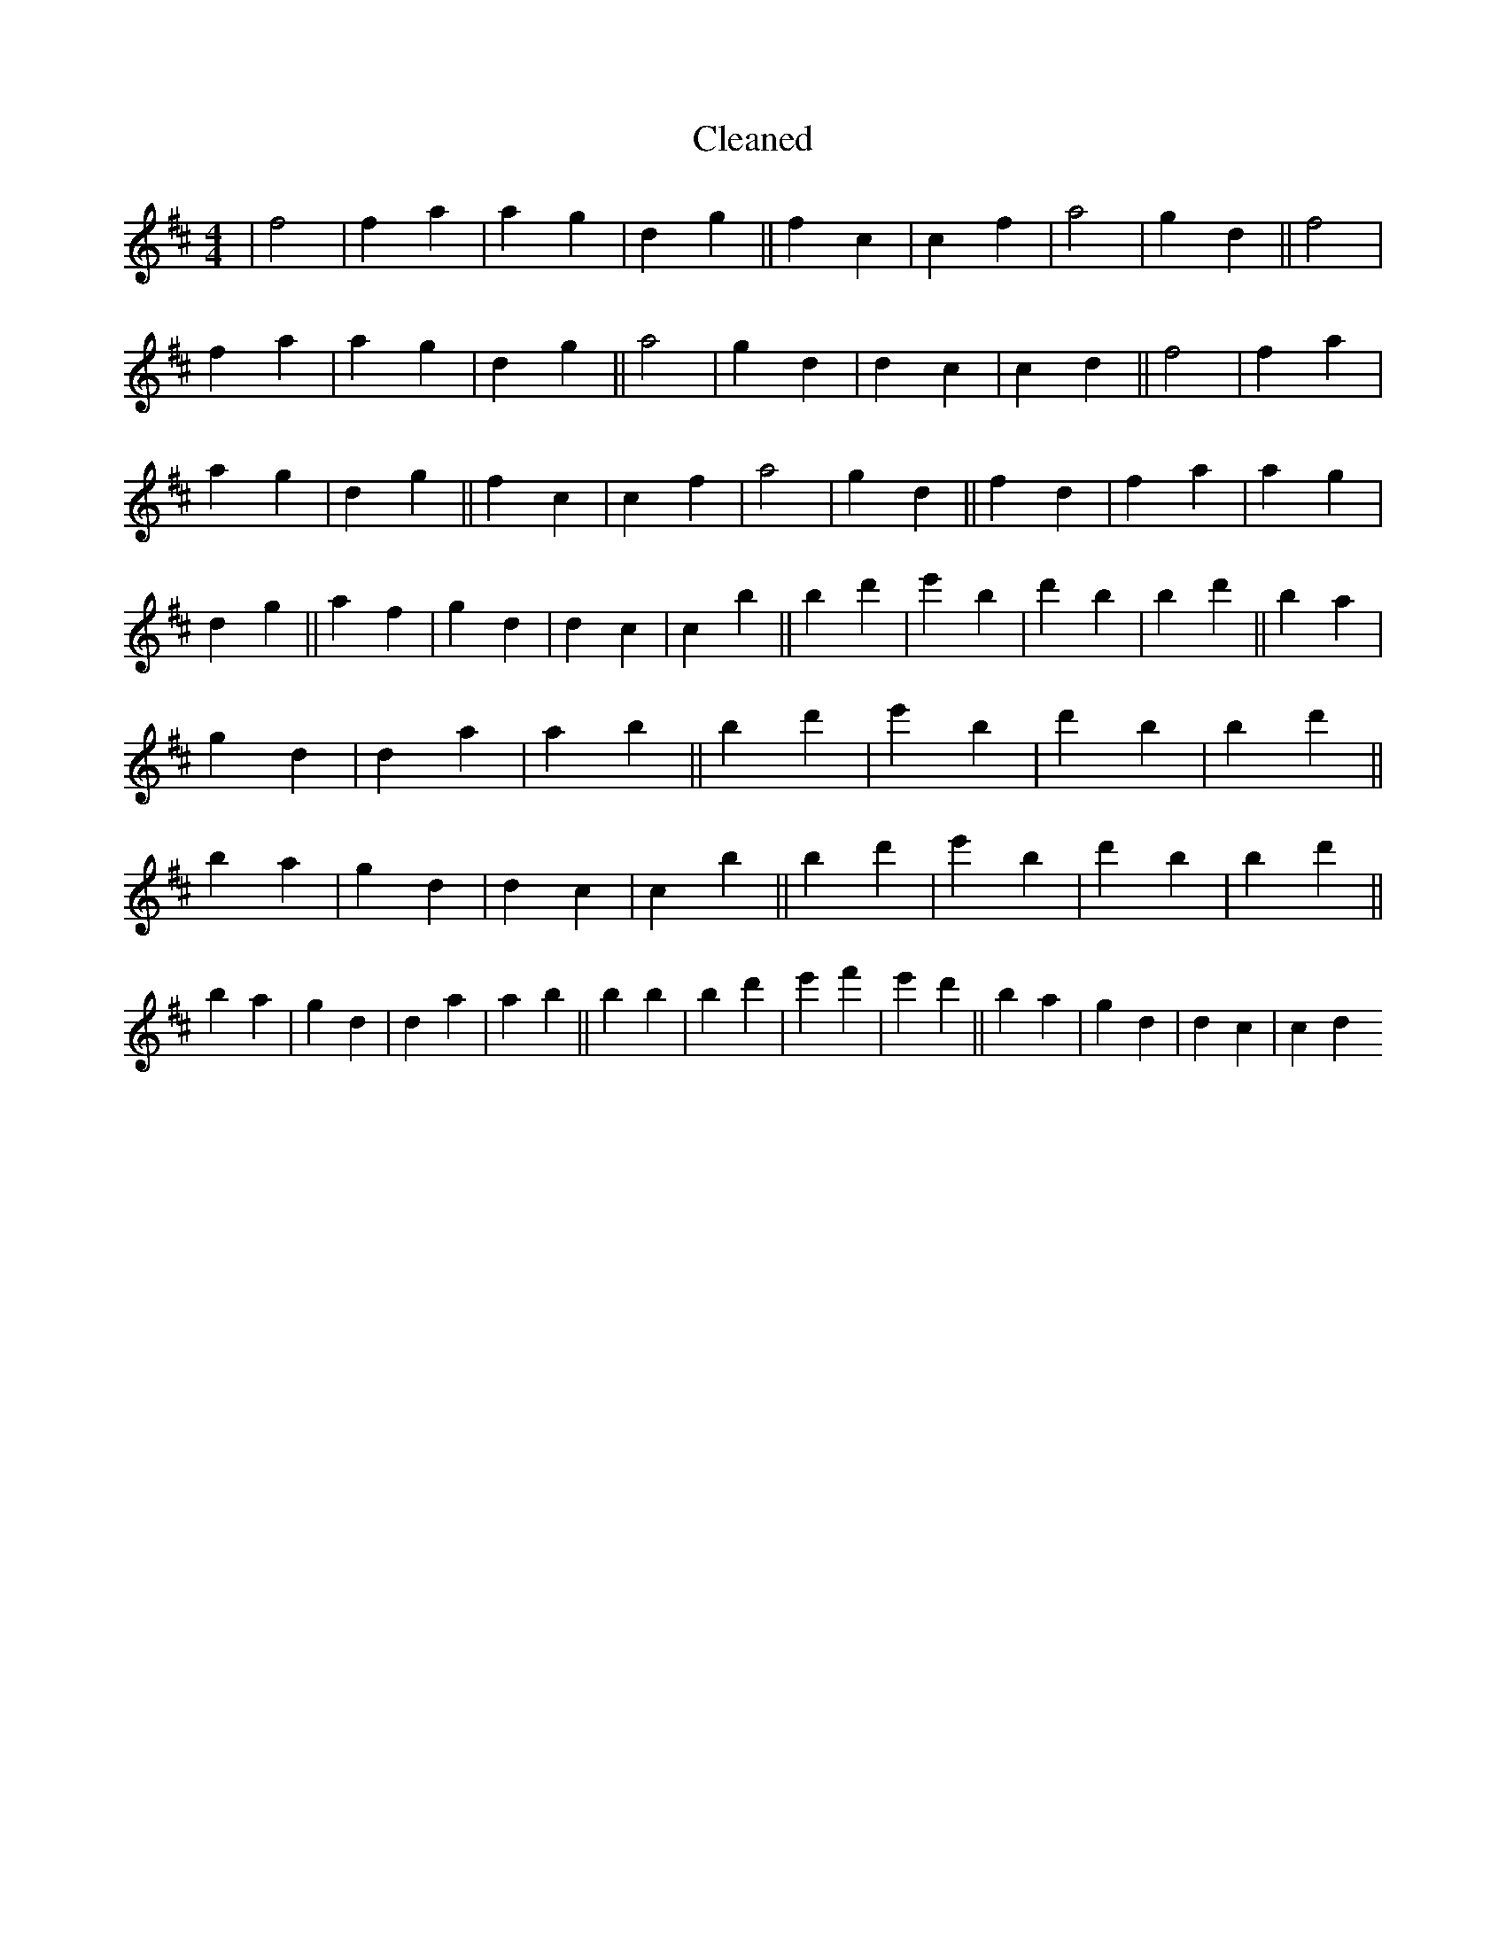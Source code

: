X:500
T: Cleaned
M:4/4
K: DMaj
|f4|f2a2|a2g2|d2g2||f2c2|c2f2|a4|g2d2||f4|f2a2|a2g2|d2g2||a4|g2d2|d2c2|c2d2||f4|f2a2|a2g2|d2g2||f2c2|c2f2|a4|g2d2||f2d2|f2a2|a2g2|d2g2||a2f2|g2d2|d2c2|c2b2||B'2d'2|e'2B'2|d'2B'2|b2d'2||B'2a2|g2d2|d2a2|a2b2||B'2d'2|e'2B'2|d'2B'2|b2d'2||B'2a2|g2d2|d2c2|c2b2||B'2d'2|e'2B'2|d'2B'2|b2d'2||B'2a2|g2d2|d2a2|a2b2||B'2b2|B'2d'2|e'2f'2|e'2d'2||B'2a2|g2d2|d2c2|c2d2